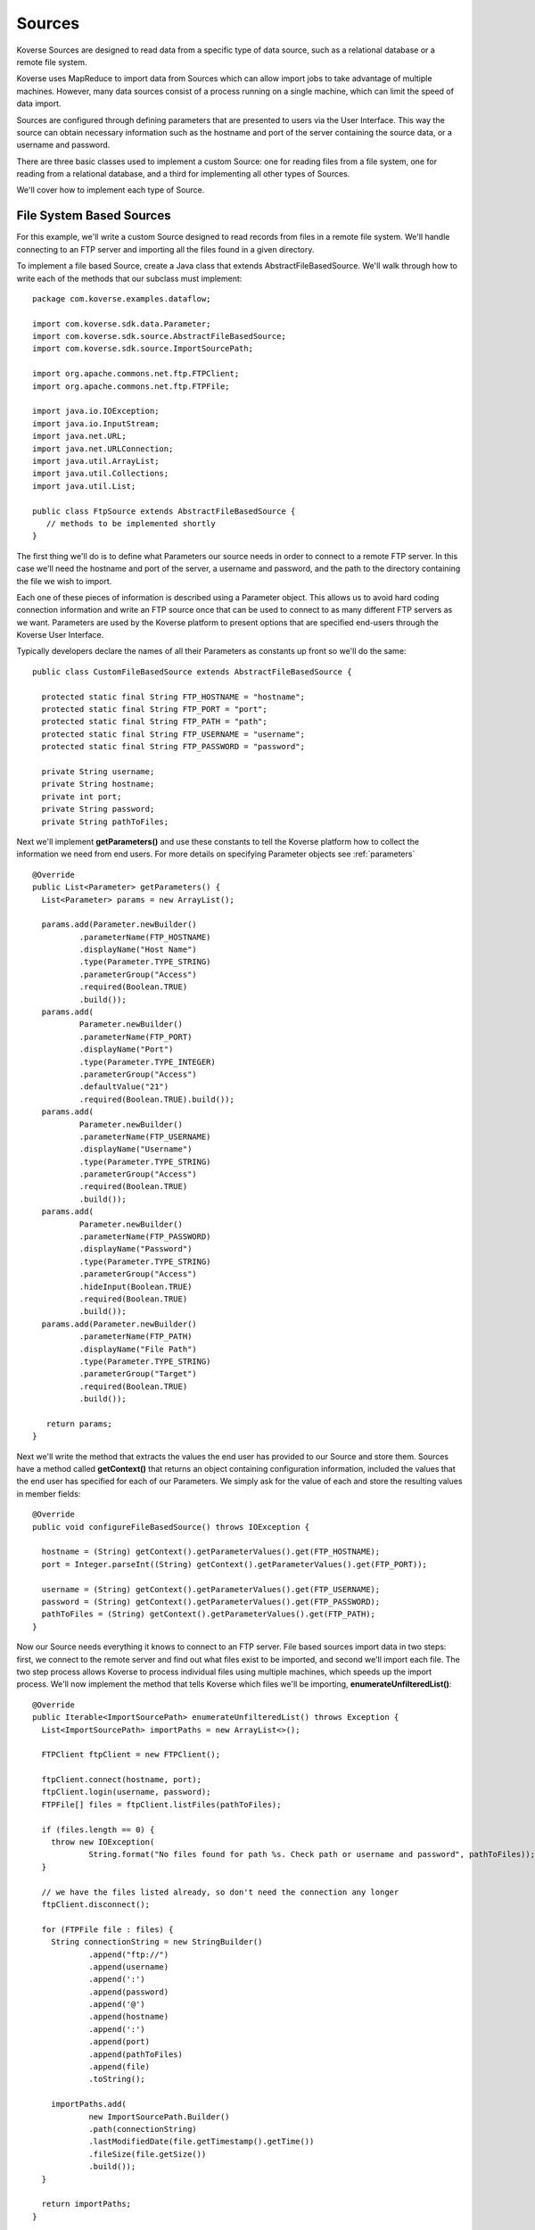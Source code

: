.. _Sources:

Sources
=======

Koverse Sources are designed to read data from a specific type of data source, such as a relational database or a remote file system.

Koverse uses MapReduce to import data from Sources which can allow import jobs to take advantage of multiple machines. However, many data sources consist of a process running on a single machine, which can limit the speed of data import.

Sources are configured through defining parameters that are presented to users via the User Interface. This way the source can obtain necessary information such as the hostname and port of the server containing the source data, or a username and password.

There are three basic classes used to implement a custom Source: one for reading files from a file system, one for reading from a relational database, and a third for implementing all other types of Sources.

We'll cover how to implement each type of Source.

File System Based Sources
-------------------------

For this example, we'll write a custom Source designed to read records from files in a remote file system. We'll handle connecting to an FTP server and importing all the files found in a given directory.

To implement a file based Source, create a Java class that extends AbstractFileBasedSource. We'll walk through how to write each of the methods that our subclass must implement::

 package com.koverse.examples.dataflow;

 import com.koverse.sdk.data.Parameter;
 import com.koverse.sdk.source.AbstractFileBasedSource;
 import com.koverse.sdk.source.ImportSourcePath;

 import org.apache.commons.net.ftp.FTPClient;
 import org.apache.commons.net.ftp.FTPFile;

 import java.io.IOException;
 import java.io.InputStream;
 import java.net.URL;
 import java.net.URLConnection;
 import java.util.ArrayList;
 import java.util.Collections;
 import java.util.List;

 public class FtpSource extends AbstractFileBasedSource {
    // methods to be implemented shortly
 }

The first thing we'll do is to define what Parameters our source needs in order to connect to a remote FTP server. In this case we'll need the hostname and port of the server, a username and password, and the path to the directory containing the file we wish to import.

Each one of these pieces of information is described using a Parameter object. This allows us to avoid hard coding connection information and write an FTP source once that can be used to connect to as many different FTP servers as we want. Parameters are used by the Koverse platform to present options that are specified end-users through the Koverse User Interface.

Typically developers declare the names of all their Parameters as constants up front so we'll do the same::

 public class CustomFileBasedSource extends AbstractFileBasedSource {

   protected static final String FTP_HOSTNAME = "hostname";
   protected static final String FTP_PORT = "port";
   protected static final String FTP_PATH = "path";
   protected static final String FTP_USERNAME = "username";
   protected static final String FTP_PASSWORD = "password";

   private String username;
   private String hostname;
   private int port;
   private String password;
   private String pathToFiles;

Next we'll implement **getParameters()** and use these constants to tell the Koverse platform how to collect the information we need from end users. For more details on specifying Parameter objects see :ref:`parameters` ::

 @Override
 public List<Parameter> getParameters() {
   List<Parameter> params = new ArrayList();

   params.add(Parameter.newBuilder()
           .parameterName(FTP_HOSTNAME)
           .displayName("Host Name")
           .type(Parameter.TYPE_STRING)
           .parameterGroup("Access")
           .required(Boolean.TRUE)
           .build());
   params.add(
           Parameter.newBuilder()
           .parameterName(FTP_PORT)
           .displayName("Port")
           .type(Parameter.TYPE_INTEGER)
           .parameterGroup("Access")
           .defaultValue("21")
           .required(Boolean.TRUE).build());
   params.add(
           Parameter.newBuilder()
           .parameterName(FTP_USERNAME)
           .displayName("Username")
           .type(Parameter.TYPE_STRING)
           .parameterGroup("Access")
           .required(Boolean.TRUE)
           .build());
   params.add(
           Parameter.newBuilder()
           .parameterName(FTP_PASSWORD)
           .displayName("Password")
           .type(Parameter.TYPE_STRING)
           .parameterGroup("Access")
           .hideInput(Boolean.TRUE)
           .required(Boolean.TRUE)
           .build());
   params.add(Parameter.newBuilder()
           .parameterName(FTP_PATH)
           .displayName("File Path")
           .type(Parameter.TYPE_STRING)
           .parameterGroup("Target")
           .required(Boolean.TRUE)
           .build());

    return params;
 }

Next we'll write the method that extracts the values the end user has provided to our Source and store them. Sources have a method called **getContext()** that returns an object containing configuration information, included the values that the end user has specified for each of our Parameters. We simply ask for the value of each and store the resulting values in member fields::

 @Override
 public void configureFileBasedSource() throws IOException {

   hostname = (String) getContext().getParameterValues().get(FTP_HOSTNAME);
   port = Integer.parseInt((String) getContext().getParameterValues().get(FTP_PORT));

   username = (String) getContext().getParameterValues().get(FTP_USERNAME);
   password = (String) getContext().getParameterValues().get(FTP_PASSWORD);
   pathToFiles = (String) getContext().getParameterValues().get(FTP_PATH);
 }

Now our Source needs everything it knows to connect to an FTP server. File based sources import data in two steps: first, we connect to the remote server and find out what files exist to be imported, and second we'll import each file. The two step process allows Koverse to process individual files using multiple machines, which speeds up the import process. We'll now implement the method that tells Koverse which files we'll be importing, **enumerateUnfilteredList()**::

  @Override
  public Iterable<ImportSourcePath> enumerateUnfilteredList() throws Exception {
    List<ImportSourcePath> importPaths = new ArrayList<>();

    FTPClient ftpClient = new FTPClient();

    ftpClient.connect(hostname, port);
    ftpClient.login(username, password);
    FTPFile[] files = ftpClient.listFiles(pathToFiles);

    if (files.length == 0) {
      throw new IOException(
              String.format("No files found for path %s. Check path or username and password", pathToFiles));
    }

    // we have the files listed already, so don't need the connection any longer
    ftpClient.disconnect();

    for (FTPFile file : files) {
      String connectionString = new StringBuilder()
              .append("ftp://")
              .append(username)
              .append(':')
              .append(password)
              .append('@')
              .append(hostname)
              .append(':')
              .append(port)
              .append(pathToFiles)
              .append(file)
              .toString();

      importPaths.add(
              new ImportSourcePath.Builder()
              .path(connectionString)
              .lastModifiedDate(file.getTimestamp().getTime())
              .fileSize(file.getSize())
              .build());
    }

    return importPaths;
  }

Note that we're using an object called ImportPath to describe each file we'll be importing. ImportPath objects can have information such as file size and modification date which allow end users to filter out files older or newer than a certain date or over or under a certain size.

The next phase of the import will be done via a MapReduce job and will fetch each file we've listed in parallel. The method for importing each file is called **streamForItem()** and it returns an InputStream for each file we've just enumerated. In our case this is fairly simple::

  @Override
  public InputStream streamForItem(String item) throws IOException {
    URL url = new URL(item);
    URLConnection urlc = url.openConnection();
    return urlc.getInputStream();
  }

The Koverse platform will take care of the rest - parsing each file and converting the data within each to Koverse Record objects. That logic is defined by individual classes using the File Format API.

That's mostly all it takes to implement a new custom Source for Koverse. The only things left to do are to give our Source a name, version, and description information::

  @Override
  public String getName() {
    return "My Custom FTP";
  }

  @Override
  public String getSourceTypeId() {
    return "my-custom-ftp";
  }

  @Override
  public String getVersion() {
    return "0.1.0";
  }

  @Override
  public String getDescription() {
    return "Example of a Source that connects to an FTP server";
  }

There are a few other methods we can define::

  // used for streaming sources
  @Override
  public Boolean isContinuous() {
    return false;
  }

  // used for sources that support input stream reset
  @Override
  public boolean supportsInputStreamReset() {
    return true;
  }

  // deprecated
  @Override
  public List<Parameter> getFileBasedFlowParameters() {
    return Collections.EMPTY_LIST;
  }

Now we're ready to package up our Source into an AddOn file, which just just a Java JAR file that contains a descriptor file. If you're using the koverse-sdk-project example code, simply build the project using **mvn install**. This will produce a JAR file in the target/ directory that you can drop into the Koverse UI. See the section on :ref:`AddOns` for more details.

..
  To upload your new AddOn, navigate to your Koverse instance in a web browser and click on the Admin section at the bottom of the left hand menu. Note that you must be logged into Koverse as a user that has permission to 'upload add-on extensions'.

  Click on the Add-Ons tab. There you'll see a list of currently installed AddOns and an area for dragging and dropping AddOn JAR files. There is also a button for browsing your file system to find an Addon JAR file.

  Drag and Drop or browse and select to your newly created JAR file. If you're using the maven shading plugin be sure to select the JAR that doesn't begin with the word 'original'.

  Koverse will confirm the upload and you should now see a new entry below containing your AddOn. The entry should display the name of your new custom Source as well. If you don't see your AddOn or if your source is not included double check the classesToInspect file under src/main/resources in your Java project and make sure your class is listed in that file.

  End users can now configure our new Source and direct Koverse to use it to import data into a Data Set. We'll go through that process.

  Click on 'Add' on the Koverse menu on the left. You should see your new Source. Select it and you will see the list of Parameters we have defined. For the purposes of testing out our source we can use some public data from NOAA. Use the following values for Parameters.

  Hostname
    ftp.ncdc.noaa.gov

  Port
    21

  Username
    anonymous

  Password
    test@koverse.com

  File path
    /pub/data/swdi/stormevents/csvfiles/


.. _database sources:

Database Sources
----------------

For this example, we will write a custom Source designed to read records from a PostGreSQL database. We will handle connecting to a database server and importing all the records found in a given database using a specified SQL query.

To implement a Database Source, create a Java class that extends JdbcSourceBase. We'll walk through how to write each of the methods that our subclass must implement::

  package com.koverse.examples.dataflow;

  import com.koverse.sdk.ingest.format.StatementModifier;
  import com.koverse.sdk.source.JdbcSourceBase;

  import java.sql.SQLException;
  import java.sql.Statement;

  public class CustomDatabaseSource extends JdbcSourceBase {
    // methods to be implemented shortly
  }

The JdbcSourceBase super class does a lot of the work for developers.  In this case, it defines what Parameters our source needs in order to connect to a database server.  This includes the hostname and port of the server, a username and password, the name of the database, and an SQL query.

Since our Source knows everything it needs to connect to a database server, we can construct the JDBC URL needed to connect to our PostGreSQL database::

  @Override
  protected String createJdbcUrl(final String host, final int port, final String database) {

    final StringBuilder jdbcUrl = new StringBuilder();

    jdbcUrl.append("jdbc:postgresql://");
    jdbcUrl.append(host.trim());
    jdbcUrl.append(":");
    jdbcUrl.append(Integer.toString(port));
    jdbcUrl.append("/");
    jdbcUrl.append(database);

    return jdbcUrl.toString();
  }

We need to define the default port for PostGres and the JDBC driver class name::

  @Override
  protected int getDefaultPort() {
    return 5432;
  }

  @Override
  protected String getJdbcDriverClassname() {
   return "org.postgresql.Driver";
  }

In the getStatementModifier method we provide the opportunity to modify a statement before it is used.  In this case we disable the connections auto-commit state and set the fetch size::

  @Override
  protected StatementModifier getStatementModifier() {
    return new StatementModifier() {

      @Override
      public void modify(final Statement stmt) throws SQLException {
        stmt.getConnection().setAutoCommit(false);
        stmt.setFetchSize(100);
      }
    };
  }

That's mostly all it takes to implement a new custom Database Source for Koverse. The only things left to do are to give our Source a name, version, and description information::

  @Override
  public String getName() {
    return "CustomDatabaseSource";
  }

  @Override
  public String getVersion() {
    return "0.1.0";
  }

  @Override
  public String getSourceTypeId() {
    return "my-custom-database-source";
  }

  @Override
  public String getDescription() {
    return "Import data from a PostgreSQL database. All records returned from the specified query are imported.";
  }

There is one other method we can define::

  @Override
  public Boolean isContinuous() {
    return false;
  }

Now we are ready to package up our Source into an AddOn file, which is just a Java JAR file that contains a descriptor file. If you're using the koverse-sdk-project example code, simply build the project using **mvn install**. This will produce a JAR file in the target/ directory that you can drop into the Koverse UI. See the section on :ref:`AddOns` for more details.

..
  .. _custom sources:

  TODO: document the SyntheticMessagesSource
  
  Other Custom Sources
  ^^^^^^^^^^^^^^^^^^^^

.. _saving source state:

Saving State
------------

Some sources can benefit from saving the state of the last completed import job.
For example a source might want to record the date of the last time it ran so it can request data that is newer than the last time it retrieved data from the external data source.

For another example, some web based APIs support paging, and a source could record the last page read so that the next time data is imported the source begins reading at the page where it left off.

The source API allows developers to retrieve saved state and specify state to be saved when each import job is completed.
Developers can store one or more String values associated with a particular String key. Because a source can be used in multiple import jobs and because import jobs may consist of multiple simultaneous workers importing data in parallel, the API allows developers the ability to specify how multiple values for a given key should be combined.

To read saved state, sources should use the method of the provided 'context' object::

	Iterable<String> getState(String key)

which returns an Iterable of String values associated with the given key.

For example, file based sources have the option to read the list of file names already imported, so that they can determine which files if any have not already been processed and import them::

	if (importOnlyNewFiles) {
	  importedFiles = newHashSet(context.getState(IMPORTED_FILENAMES_KEY));
	}


As an example of saving state, when file based sources are done importing some set of files, they can save the filenames by implementing the stateToSave() method of the ListMapReduceSource interface::

	@Override
	public Iterable<SourceState> stateToSave() {
	  ArrayList<SourceState> state = new ArrayList();

	  if (importOnlyNewFiles) {
	    state.add(new SourceState(NovelFilenameFilter.IMPORTED_FILENAMES_KEY, importedFilenames, StateStringOperator.UNIQUE));
	  }


	  return state;
	}


In this case, we return a list of SourceState objects, of which we have only one.
That SourceState object consists of a key under which we are requesting to store one or more filenames of files we just imported. The last component of the SourceState object is a StateStringOperator, in this case, the UNIQUE operator which requests that Koverse store only the unique set of filenames, and avoid storing duplicates.

Other StateStringOperators can be used, with the following behaviors:

ALL
  store all string values associated with a given key, including duplicates if any
UNIQUE
  store only the unique set of values associated with a key, removing any duplicates
MAX
  store only the one value that sorts last among all values associated with a key
MIN
  store only the one value that sorts first among all values associated with a key

Only String values are supported, but sources may be able to do what they need with dates by converting to a String format such as 'YYYYMMDD HH:mm:SS' so that the String representation of dates can be sorted in time order. This technique could be used for other non-String types as well.

Note: when overriding the stateToSave() method, subclasses may consider to calling super.stateToSave() and combining the state from the super class with its own state to preserve the behavior of the super class.

..
  Handling Errors
  ^^^^^^^^^^^^^^^
